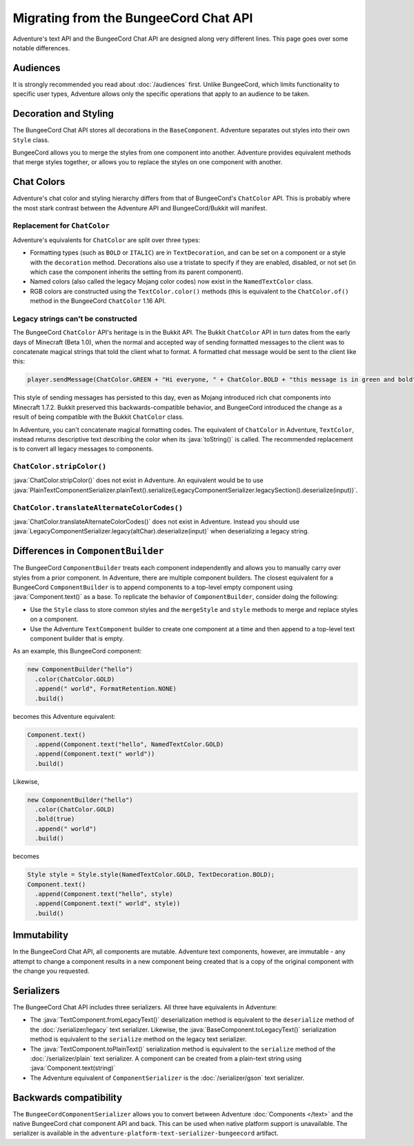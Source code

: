 ======================================
Migrating from the BungeeCord Chat API
======================================

Adventure's text API and the BungeeCord Chat API are designed along very different
lines. This page goes over some notable differences.

Audiences
---------

It is strongly recommended you read about :doc:`/audiences` first. Unlike BungeeCord,
which limits functionality to specific user types, Adventure allows only the specific
operations that apply to an audience to be taken.

Decoration and Styling
----------------------

The BungeeCord Chat API stores all decorations in the ``BaseComponent``. Adventure separates
out styles into their own ``Style`` class.

BungeeCord allows you to merge the styles from one component into another. Adventure provides
equivalent methods that merge styles together, or allows you to replace the styles on one
component with another.

Chat Colors
-----------

Adventure's chat color and styling hierarchy differs from that of BungeeCord's ``ChatColor``
API. This is probably where the most stark contrast between the Adventure API and BungeeCord/Bukkit
will manifest.

Replacement for ``ChatColor``
^^^^^^^^^^^^^^^^^^^^^^^^^^^^^

Adventure's equivalents for ``ChatColor`` are split over three types:

* Formatting types (such as ``BOLD`` or ``ITALIC``) are in ``TextDecoration``, and can be set
  on a component or a style with the ``decoration`` method. Decorations also use a tristate to
  specify if they are enabled, disabled, or not set (in which case the component inherits the
  setting from its parent component).
* Named colors (also called the legacy Mojang color codes) now exist in the ``NamedTextColor``
  class.
* RGB colors are constructed using the ``TextColor.color()`` methods (this is equivalent to the
  ``ChatColor.of()`` method in the BungeeCord ``ChatColor`` 1.16 API.

Legacy strings can't be constructed
^^^^^^^^^^^^^^^^^^^^^^^^^^^^^^^^^^^

The BungeeCord ``ChatColor`` API's heritage is in the Bukkit API. The Bukkit ``ChatColor`` API in turn
dates from the early days of Minecraft (Beta 1.0), when the normal and accepted way of sending formatted
messages to the client was to concatenate magical strings that told the client what to format. A formatted
chat message would be sent to the client like this:

.. code:: java

  player.sendMessage(ChatColor.GREEN + "Hi everyone, " + ChatColor.BOLD + "this message is in green and bold" + ChatColor.RESET + ChatColor.GREEN + "!");

This style of sending messages has persisted to this day, even as Mojang introduced rich chat components
into Minecraft 1.7.2. Bukkit preserved this backwards-compatible behavior, and BungeeCord introduced the
change as a result of being compatible with the Bukkit ``ChatColor`` class.

In Adventure, you can't concatenate magical formatting codes. The equivalent of ``ChatColor`` in Adventure,
``TextColor``, instead returns descriptive text describing the color when its :java:`toString()` is called. The
recommended replacement is to convert all legacy messages to components.

``ChatColor.stripColor()``
^^^^^^^^^^^^^^^^^^^^^^^^^^

:java:`ChatColor.stripColor()` does not exist in Adventure. An equivalent would be to use
:java:`PlainTextComponentSerializer.plainText().serialize(LegacyComponentSerializer.legacySection().deserialize(input))`.

``ChatColor.translateAlternateColorCodes()``
^^^^^^^^^^^^^^^^^^^^^^^^^^^^^^^^^^^^^^^^^^^^

:java:`ChatColor.translateAlternateColorCodes()` does not exist in Adventure. Instead you should use
:java:`LegacyComponentSerializer.legacy(altChar).deserialize(input)` when deserializing a legacy
string.

Differences in ``ComponentBuilder``
-----------------------------------

The BungeeCord ``ComponentBuilder`` treats each component independently and allows you
to manually carry over styles from a prior component. In Adventure, there are multiple
component builders. The closest equivalent for a BungeeCord ``ComponentBuilder`` is
to append components to a top-level empty component using :java:`Component.text()`
as a base. To replicate the behavior of ``ComponentBuilder``, consider doing the
following:

* Use the ``Style`` class to store common styles and the ``mergeStyle`` and ``style``
  methods to merge and replace styles on a component.
* Use the Adventure ``TextComponent`` builder to create one component at a time and
  then append to a top-level text component builder that is empty.

As an example, this BungeeCord component:

.. code:: java

  new ComponentBuilder("hello")
    .color(ChatColor.GOLD)
    .append(" world", FormatRetention.NONE)
    .build()

becomes this Adventure equivalent:

.. code:: java

  Component.text()
    .append(Component.text("hello", NamedTextColor.GOLD)
    .append(Component.text(" world"))
    .build()

Likewise,

.. code:: java

  new ComponentBuilder("hello")
    .color(ChatColor.GOLD)
    .bold(true)
    .append(" world")
    .build()

becomes

.. code:: java

  Style style = Style.style(NamedTextColor.GOLD, TextDecoration.BOLD);
  Component.text()
    .append(Component.text("hello", style)
    .append(Component.text(" world", style))
    .build()

Immutability
------------

In the BungeeCord Chat API, all components are mutable. Adventure text components,
however, are immutable - any attempt to change a component results in a new component
being created that is a copy of the original component with the change you requested.

Serializers
-----------

The BungeeCord Chat API includes three serializers. All three have equivalents in Adventure:

* The :java:`TextComponent.fromLegacyText()` deserialization method is equivalent to the
  ``deserialize`` method of the :doc:`/serializer/legacy` text serializer. Likewise, the
  :java:`BaseComponent.toLegacyText()` serialization method is equivalent to the ``serialize``
  method on the legacy text serializer.
* The :java:`TextComponent.toPlainText()` serialization method is equivalent to the
  ``serialize`` method of the :doc:`/serializer/plain` text serializer. A component can be
  created from a plain-text string using :java:`Component.text(string)`
* The Adventure equivalent of ``ComponentSerializer`` is the :doc:`/serializer/gson` text
  serializer.

Backwards compatibility
-----------------------

The ``BungeeCordComponentSerializer`` allows you to convert between Adventure :doc:`Components </text>`
and the native BungeeCord chat component API and back. This can be used when native platform support is 
unavailable. The serializer is available in the ``adventure-platform-text-serializer-bungeecord`` artifact.
